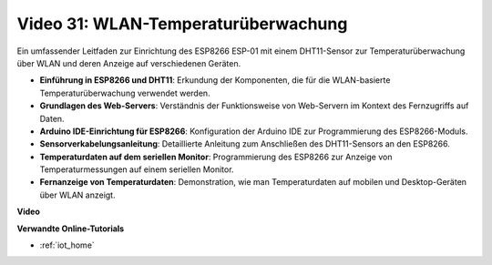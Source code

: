 Video 31: WLAN-Temperaturüberwachung
====================================

Ein umfassender Leitfaden zur Einrichtung des ESP8266 ESP-01 mit einem DHT11-Sensor zur Temperaturüberwachung über WLAN und deren Anzeige auf verschiedenen Geräten.

* **Einführung in ESP8266 und DHT11**: Erkundung der Komponenten, die für die WLAN-basierte Temperaturüberwachung verwendet werden.
* **Grundlagen des Web-Servers**: Verständnis der Funktionsweise von Web-Servern im Kontext des Fernzugriffs auf Daten.
* **Arduino IDE-Einrichtung für ESP8266**: Konfiguration der Arduino IDE zur Programmierung des ESP8266-Moduls.
* **Sensorverkabelungsanleitung**: Detaillierte Anleitung zum Anschließen des DHT11-Sensors an den ESP8266.
* **Temperaturdaten auf dem seriellen Monitor**: Programmierung des ESP8266 zur Anzeige von Temperaturmessungen auf einem seriellen Monitor.
* **Fernanzeige von Temperaturdaten**: Demonstration, wie man Temperaturdaten auf mobilen und Desktop-Geräten über WLAN anzeigt.

**Video**

.. raw:: html

    <iframe width="600" height="400" src="https://www.youtube.com/embed/qE1bkgziGXg?si=MJytqg59pw5_sBYm" title="YouTube video player" frameborder="0" allow="accelerometer; autoplay; clipboard-write; encrypted-media; gyroscope; picture-in-picture; web-share" allowfullscreen></iframe>

    <br/><br/>

**Verwandte Online-Tutorials**

* :ref:`iot_home`